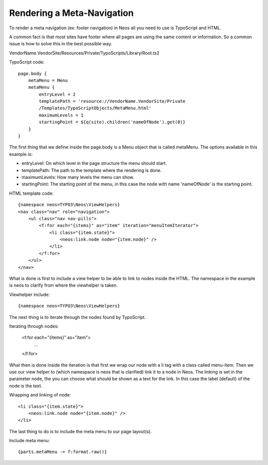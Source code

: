 ===========================
Rendering a Meta-Navigation
===========================

To render a meta navigation (ex: footer navigation)
in Neos all you need to use is TypoScript and
HTML.

A common fact is that most sites have footer where all
pages are using the same content or information. So a
common issue is how to solve this in the best possible
way.

VendorName.VendorSite/Resources/Private/TypoScripts/Library/Root.ts2

TypoScript code::

    page.body {
        metaMenu = Menu
        metaMenu {
            entryLevel = 2
            templatePath = 'resource://VendorName.VendorSite/Private
            /Templates/TypoScriptObjects/MetaMenu.html'
            maximumLevels = 1
            startingPoint = ${q(site).children('nameOfNode').get(0)}
        }
    }


The first thing that we define inside the page.body is a Menu object
that is called metaMenu. The options available in this example is:

* entryLevel: On which level in the page structure the menu should
  start.
* templatePath: The path to the template where the rendering is
  done.
* maximumLevels: How many levels the menu can show.
* startingPoint: The starting point of the menu, in this case the
  node with name 'nameOfNode' is the starting point.

HTML template code::

    {namespace neos=TYPO3\Neos\ViewHelpers}
    <nav class="nav" role="navigation">
        <ul class="nav nav-pills">
            <f:for each="{items}" as="item" iteration="menuItemIterator">
                <li class="{item.state}">
                    <neos:link.node node="{item.node}" />
                </li>
            </f:for>
        </ul>
    </nav>

What is done is first to include a view helper to be able to link to
nodes inside the HTML. The namespace in the example is neos to
clarify from where the viewhelper is taken.

Viewhelper include::

    {namespace neos=TYPO3\Neos\ViewHelpers}

The next thing is to iterate through the nodes found by TypoScript.

Iterating through nodes:

    <f:for each="{items}" as="item">
        ...
    </f:for>

What then is done inside the iteration is that first we wrap our node
with a li tag with a class called menu-item. Then we use our view helper
to (which namespace is neos that is clarified) link it to a node in Neos.
The linking is set in the parameter node, the you can choose what should be
shown as a text for the link. In this case the label (default) of the
node is the text.

Wrapping and linking of node::

    <li class="{item.state}">
        <neos:link.node node="{item.node}" />
    </li>

The last thing to do is to include the meta menu to our page layout(s).

Include meta menu::

    {parts.metaMenu -> f:format.raw()}
